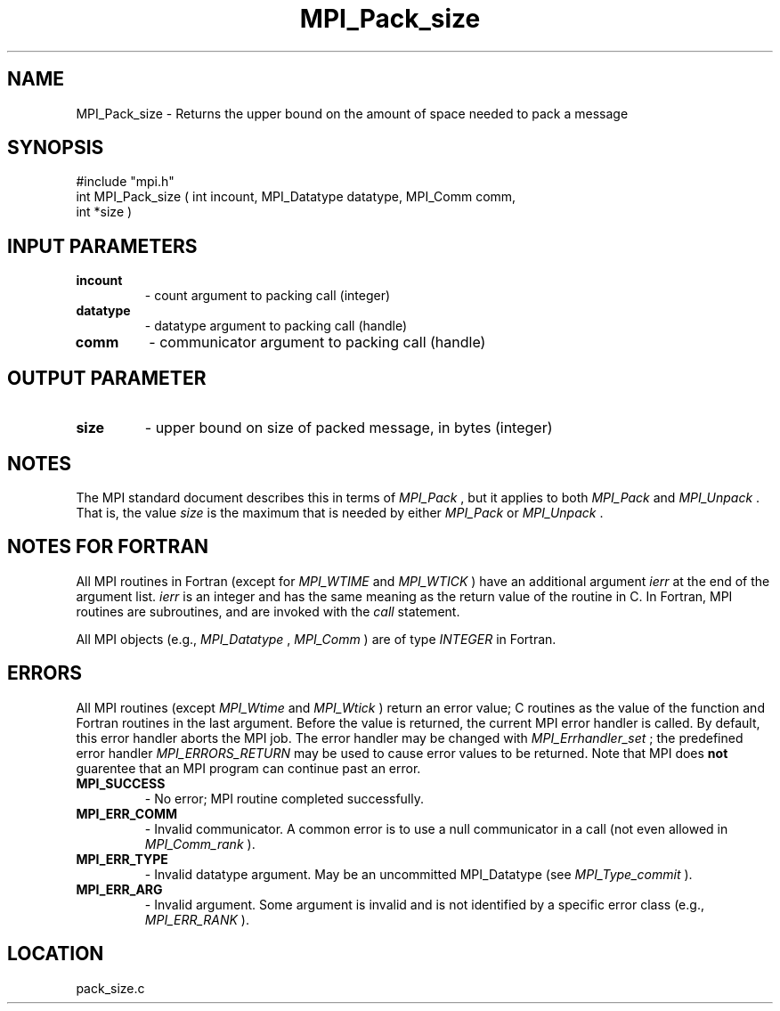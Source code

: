 .TH MPI_Pack_size 3 "6/30/2000" " " "MPI"
.SH NAME
MPI_Pack_size \-  Returns the upper bound on the amount of space needed to pack a message 
.SH SYNOPSIS
.nf
#include "mpi.h"
int MPI_Pack_size ( int incount, MPI_Datatype datatype, MPI_Comm comm, 
      int *size )
.fi
.SH INPUT PARAMETERS
.PD 0
.TP
.B incount 
- count argument to packing call (integer) 
.PD 1
.PD 0
.TP
.B datatype 
- datatype argument to packing call (handle) 
.PD 1
.PD 0
.TP
.B comm 
- communicator argument to packing call (handle) 
.PD 1

.SH OUTPUT PARAMETER
.PD 0
.TP
.B size 
- upper bound on size of packed message, in bytes (integer) 
.PD 1

.SH NOTES
The MPI standard document describes this in terms of 
.I MPI_Pack
, but it
applies to both 
.I MPI_Pack
and 
.I MPI_Unpack
\&.
That is, the value 
.I size
is
the maximum that is needed by either 
.I MPI_Pack
or 
.I MPI_Unpack
\&.


.SH NOTES FOR FORTRAN
All MPI routines in Fortran (except for 
.I MPI_WTIME
and 
.I MPI_WTICK
) have
an additional argument 
.I ierr
at the end of the argument list.  
.I ierr
is an integer and has the same meaning as the return value of the routine
in C.  In Fortran, MPI routines are subroutines, and are invoked with the
.I call
statement.

All MPI objects (e.g., 
.I MPI_Datatype
, 
.I MPI_Comm
) are of type 
.I INTEGER
in Fortran.

.SH ERRORS

All MPI routines (except 
.I MPI_Wtime
and 
.I MPI_Wtick
) return an error value;
C routines as the value of the function and Fortran routines in the last
argument.  Before the value is returned, the current MPI error handler is
called.  By default, this error handler aborts the MPI job.  The error handler
may be changed with 
.I MPI_Errhandler_set
; the predefined error handler
.I MPI_ERRORS_RETURN
may be used to cause error values to be returned.
Note that MPI does 
.B not
guarentee that an MPI program can continue past
an error.

.PD 0
.TP
.B MPI_SUCCESS 
- No error; MPI routine completed successfully.
.PD 1
.PD 0
.TP
.B MPI_ERR_COMM 
- Invalid communicator.  A common error is to use a null
communicator in a call (not even allowed in 
.I MPI_Comm_rank
).
.PD 1
.PD 0
.TP
.B MPI_ERR_TYPE 
- Invalid datatype argument.  May be an uncommitted 
MPI_Datatype (see 
.I MPI_Type_commit
).
.PD 1
.PD 0
.TP
.B MPI_ERR_ARG 
- Invalid argument.  Some argument is invalid and is not
identified by a specific error class (e.g., 
.I MPI_ERR_RANK
).
.PD 1

.SH LOCATION
pack_size.c

